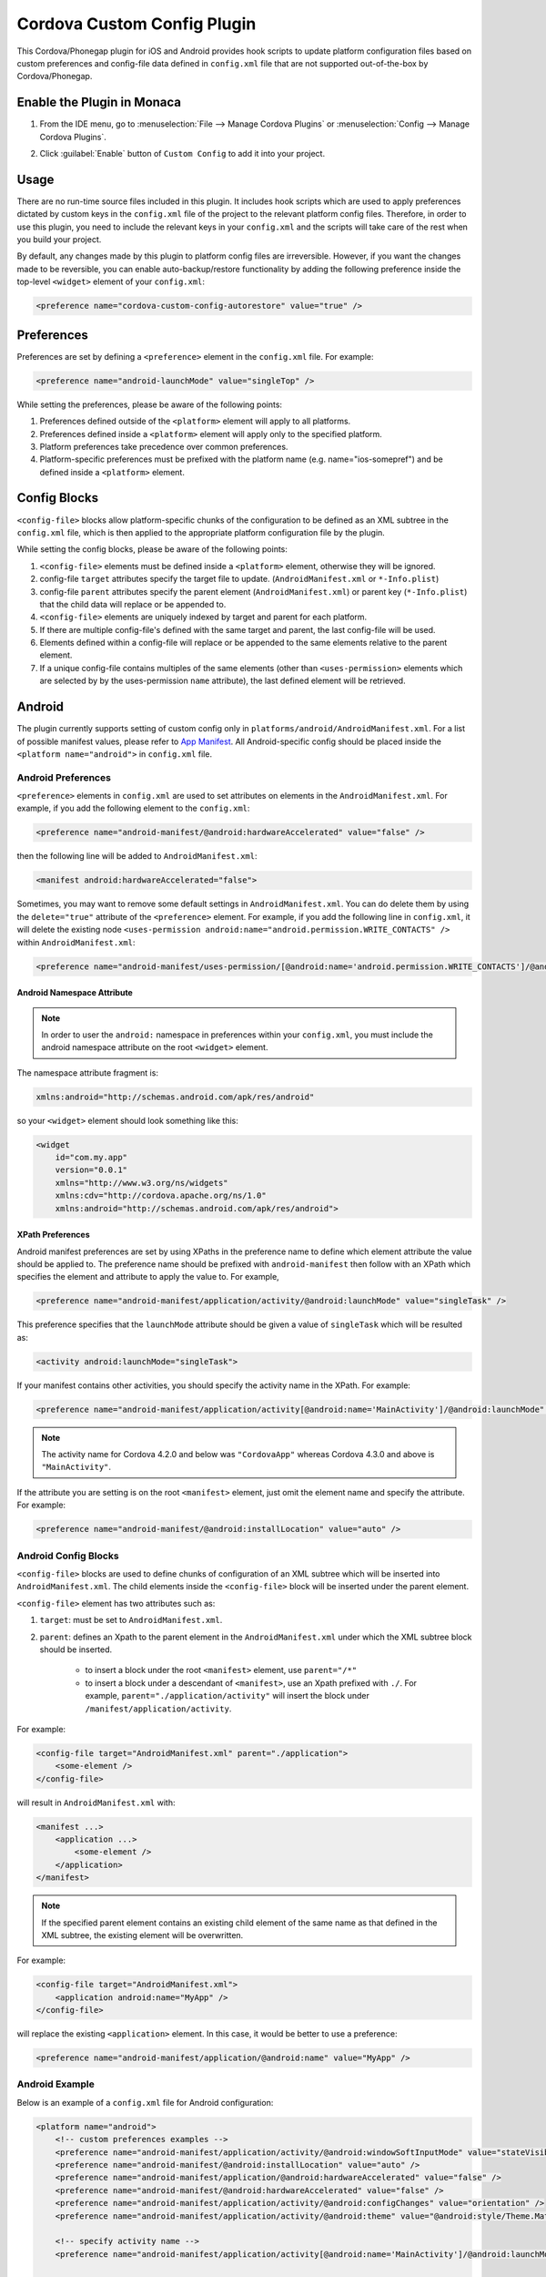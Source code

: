 .. _custom_config_plugin:

======================================================
Cordova Custom Config Plugin
======================================================


This Cordova/Phonegap plugin for iOS and Android provides hook scripts to update platform configuration files based on custom preferences and config-file data defined in ``config.xml`` file that are not supported out-of-the-box by Cordova/Phonegap.

Enable the Plugin in Monaca
================================

1. From the IDE menu, go to :menuselection:`File --> Manage Cordova Plugins` or :menuselection:`Config --> Manage Cordova Plugins`.

2. Click :guilabel:`Enable` button of ``Custom Config`` to add it into your project.

    .. image:: images/custom_config/1.png  
        :width: 700px


Usage
===========================

There are no run-time source files included in this plugin. It includes hook scripts which are used to apply preferences dictated by custom keys in the ``config.xml`` file of the project to the relevant platform config files. Therefore, in order to use this plugin, you need to include the relevant keys in your ``config.xml`` and the scripts will take care of the rest when you build your project.

By default, any changes made by this plugin to platform config files are irreversible. However, if you want the changes made to be reversible, you can enable auto-backup/restore functionality by adding the following preference inside the top-level ``<widget>`` element of your ``config.xml``:

.. code-block:: xml

    <preference name="cordova-custom-config-autorestore" value="true" />



Preferences
===========================

Preferences are set by defining a ``<preference>`` element in the ``config.xml`` file. For example:

.. code-block:: xml
    
    <preference name="android-launchMode" value="singleTop" />

While setting the preferences, please be aware of the following points:

1. Preferences defined outside of the ``<platform>`` element will apply to all platforms.
2. Preferences defined inside a ``<platform>`` element will apply only to the specified platform.
3. Platform preferences take precedence over common preferences.
4. Platform-specific preferences must be prefixed with the platform name (e.g. name="ios-somepref") and be defined inside a ``<platform>`` element.


Config Blocks
===========================

``<config-file>`` blocks allow platform-specific chunks of the configuration to be defined as an XML subtree in the ``config.xml`` file, which is then applied to the appropriate platform configuration file by the plugin.

While setting the config blocks, please be aware of the following points:

1. ``<config-file>`` elements must be defined inside a ``<platform>`` element, otherwise they will be ignored.
2. config-file ``target`` attributes specify the target file to update. (``AndroidManifest.xml`` or ``*-Info.plist``)
3. config-file ``parent`` attributes specify the parent element (``AndroidManifest.xml``) or parent key (``*-Info.plist``) that the child data will replace or be appended to.
4. ``<config-file>`` elements are uniquely indexed by target and parent for each platform.
5. If there are multiple config-file's defined with the same target and parent, the last config-file will be used.
6. Elements defined within a config-file will replace or be appended to the same elements relative to the parent element.
7. If a unique config-file contains multiples of the same elements (other than ``<uses-permission>`` elements which are selected by by the uses-permission ``name`` attribute), the last defined element will be retrieved.


Android
===========================

The plugin currently supports setting of custom config only in ``platforms/android/AndroidManifest.xml``. For a list of possible manifest values, please refer to `App Manifest <http://developer.android.com/guide/topics/manifest/manifest-intro.html>`_. All Android-specific config should be placed inside the ``<platform name="android">`` in ``config.xml`` file.


Android Preferences
^^^^^^^^^^^^^^^^^^^^^^^^^^

``<preference>`` elements in ``config.xml`` are used to set attributes on elements in the ``AndroidManifest.xml``. For example, if you add the following element to the ``config.xml``: 

.. code-block:: xml
    
    <preference name="android-manifest/@android:hardwareAccelerated" value="false" />

then the following line will be added to ``AndroidManifest.xml``: 

.. code-block:: xml

    <manifest android:hardwareAccelerated="false">

Sometimes, you may want to remove some default settings in ``AndroidManifest.xml``. You can do delete them by using the ``delete="true"`` attribute of the ``<preference>`` element. For example, if you add the following line in ``config.xml``, it will delete the existing node ``<uses-permission android:name="android.permission.WRITE_CONTACTS" />`` within ``AndroidManifest.xml``:

.. code-block:: xml

    <preference name="android-manifest/uses-permission/[@android:name='android.permission.WRITE_CONTACTS']/@android:name" delete="true" />


Android Namespace Attribute
---------------------------------------

.. note:: In order to user the ``android:`` namespace in preferences within your ``config.xml``, you must include the android namespace attribute on the root ``<widget>`` element. 

The namespace attribute fragment is:

.. code-block:: xml

    xmlns:android="http://schemas.android.com/apk/res/android"

so your ``<widget>`` element should look something like this:

.. code-block:: xml

    <widget
        id="com.my.app"
        version="0.0.1"
        xmlns="http://www.w3.org/ns/widgets"
        xmlns:cdv="http://cordova.apache.org/ns/1.0"
        xmlns:android="http://schemas.android.com/apk/res/android">


XPath Preferences
---------------------------------------

Android manifest preferences are set by using XPaths in the preference name to define which element attribute the value should be applied to. The preference name should be prefixed with ``android-manifest`` then follow with an XPath which specifies the element and attribute to apply the value to. For example,

.. code-block:: xml

    <preference name="android-manifest/application/activity/@android:launchMode" value="singleTask" />

This preference specifies that the ``launchMode`` attribute should be given a value of ``singleTask`` which will be resulted as:

.. code-block:: xml
    
    <activity android:launchMode="singleTask">


If your manifest contains other activities, you should specify the activity name in the XPath. For example:

.. code-block:: xml
    
    <preference name="android-manifest/application/activity[@android:name='MainActivity']/@android:launchMode" value="singleTask" />

.. note:: The activity name for Cordova 4.2.0 and below was ``"CordovaApp"`` whereas Cordova 4.3.0 and above is ``"MainActivity"``.

If the attribute you are setting is on the root ``<manifest>`` element, just omit the element name and specify the attribute. For example:

.. code-block:: xml
    
    <preference name="android-manifest/@android:installLocation" value="auto" />


Android Config Blocks
^^^^^^^^^^^^^^^^^^^^^^^^^^

``<config-file>`` blocks are used to define chunks of configuration of an XML subtree which will be inserted into ``AndroidManifest.xml``. The child elements inside the ``<config-file>`` block will be inserted under the parent element. 

``<config-file>`` element has two attributes such as:

1. ``target``: must be set to ``AndroidManifest.xml``.
2. ``parent``: defines an Xpath to the parent element in the ``AndroidManifest.xml`` under which the XML subtree block should be inserted.

    - to insert a block under the root ``<manifest>`` element, use ``parent="/*"``
    - to insert a block under a descendant of ``<manifest>``, use an Xpath prefixed with ``./``. For example, ``parent="./application/activity"`` will insert the block under ``/manifest/application/activity``.


For example:

.. code-block:: xml

    <config-file target="AndroidManifest.xml" parent="./application">
        <some-element />
    </config-file>

will result in ``AndroidManifest.xml`` with:

.. code-block:: xml

    <manifest ...>
        <application ...>
            <some-element />
        </application>
    </manifest>


.. note:: If the specified parent element contains an existing child element of the same name as that defined in the XML subtree, the existing element will be overwritten. 

For example:

.. code-block:: xml

    <config-file target="AndroidManifest.xml">
        <application android:name="MyApp" />
    </config-file>

will replace the existing ``<application>`` element. In this case, it would be better to use a preference:

.. code-block:: xml
    
    <preference name="android-manifest/application/@android:name" value="MyApp" />

Android Example
^^^^^^^^^^^^^^^^^^^^^^^^^^

Below is an example of a ``config.xml`` file for Android configuration:

.. code-block:: xml

    <platform name="android">
        <!-- custom preferences examples -->
        <preference name="android-manifest/application/activity/@android:windowSoftInputMode" value="stateVisible" />
        <preference name="android-manifest/@android:installLocation" value="auto" />
        <preference name="android-manifest/application/@android:hardwareAccelerated" value="false" />
        <preference name="android-manifest/@android:hardwareAccelerated" value="false" />
        <preference name="android-manifest/application/activity/@android:configChanges" value="orientation" />
        <preference name="android-manifest/application/activity/@android:theme" value="@android:style/Theme.Material" />

        <!-- specify activity name -->
        <preference name="android-manifest/application/activity[@android:name='MainActivity']/@android:launchMode" value="singleTask" />


        <!-- These preferences are actually available in Cordova by default although not currently documented -->
        <preference name="android-minSdkVersion" value="10" />
        <preference name="android-maxSdkVersion" value="22" />
        <preference name="android-targetSdkVersion" value="21" />

        <!-- Or you can use a config-file element for them -->
        <config-file target="AndroidManifest.xml" parent="/*">
            <uses-sdk android:maxSdkVersion="22" android:minSdkVersion="10" android:targetSdkVersion="21" />
        </config-file>


        <!-- custom config example -->
         <config-file target="AndroidManifest.xml" parent="/*">
            <supports-screens
                android:xlargeScreens="false"
                android:largeScreens="false"
                android:smallScreens="false" />

            <uses-permission android:name="android.permission.READ_CONTACTS" android:maxSdkVersion="15" />
            <uses-permission android:name="android.permission.WRITE_CONTACTS" />
        </config-file>
    </platform>


iOS
===========================

The plugin currently supports custom configuration of the project plist (``*-Info.plist``) using config blocks, and project settings (``project.pbxproj``) using preference elements. All iOS-specific config should be placed inside the ``<platform name="ios">`` in ``config.xml`` file.

iOS Preferences
^^^^^^^^^^^^^^^^^^^^^^^^^^

``<preference>`` elements in ``config.xml`` are used to set preferences in the ``*-Info.plist``. Preferences should be defined in the format: ``<preference name="ios-SOME_BLOCK_TYPE-SOME_KEY" value="SOME_VALUE" />``. For example:

.. code-block:: xml

    <preference name="ios-XCBuildConfiguration-ENABLE_BITCODE" value="NO" />


Build Configuration Preferences
---------------------------------------

Currently, ``XCBuildConfiguration`` is the only supported block type in the ``project.pbxproj``. However, there is no constraint on the list of keys for which values may be set.

If an entry already exists in an ``XCBuildConfiguration`` block for the specified key, the existing value will be overwritten with the specified value. If no entry exists in any ``XCBuildConfiguration`` block for the specified key, a new key entry will be created in each ``XCBuildConfiguration`` block with the specified value.

By default, values will be applied to both "Release" and "Debug" ``XCBuildConfiguration`` blocks. However, the block type can be specified by adding a ``buildType`` attribute to the ``<preference>`` element in the ``config.xml``. The value can be either ``debug`` or ``release``. For example:

.. code-block:: xml
    
    <preference name="ios-XCBuildConfiguration-IPHONEOS_DEPLOYMENT_TARGET" value="7.0" buildType="release" />

By default, both the key (preference name) and value will be quote-escaped when inserted into the ``XCBuildConfiguration`` block. For example:

.. code-block:: xml
    
    <preference name="ios-XCBuildConfiguration-IPHONEOS_DEPLOYMENT_TARGET" value="7.0" buildType="release" />

will appear in ``project.pbxproj`` as: 

.. code-block:: xml

    "IPHONEOS_DEPLOYMENT_TARGET" = "7.0";

The default quoting can be override by setting the ``quote`` attribute on the ``<preference>`` element. The valid values are:

- "none": don't quote key or value
- "key": quote key but not value
- "value": quote value but not key
- "both": quote both key and value

For example:

.. code-block:: xml

    <preference name="ios-XCBuildConfiguration-IPHONEOS_DEPLOYMENT_TARGET" value="7.0" buildType="release" quote="none" />

will appear in ``project.pbxproj`` as: 

.. code-block:: xml

    IPHONEOS_DEPLOYMENT_TARGET = 7.0;

.xcconfig files
---------------------------------------

Cordova uses ``.xcconfig`` files in ``/platforms/ios/cordova/`` to override Xcode project settings in ``project.pbxproj`` with build-type specific values. ``build.xcconfig`` is overriden by settings in ``build-debug.xcconfig`` and ``build-release.xcconfig`` for the corresponding build type.

When applying a custom preference, the plugin will look for an existing entry in the ``.xcconfig`` file that corresponds to the buildType attribute. 

- If buildType attribute is ``"debug"`` or ``"release"``, the plugin will look in ``build-debug.xcconfig`` or ``build-release.xcconfig`` respectively.
- If buildType is not specified or set to ``"none"``, the plugin will look in ``build.xcconfig``.

By default, if an entry is found in the ``.xcconfig`` file which corresponds to the custom preference name in the ``config.xml``, the value in the ``.xcconfig`` file will be overwritten with the value in the ``config.xml``. To prevent the plugin from overwriting the value of a specific preference in the corresponding ``.xcconfig`` file, set the preference attribute ``xcconfigEnforce="false"``. For example:

.. code-block:: xml

    <preference name="ios-XCBuildConfiguration-SOME_PREFERENCE" value="Some value" buildType="debug" xcconfigEnforce="false" />

If a preference value doesn't already exist in the corresponding ``.xcconfig`` file, you can force its addition by setting the preference attribute ``xcconfigEnforce="true"``. This will append it to the corresponding ``.xcconfig`` file. For example:

.. code-block:: xml

    <preference name="ios-XCBuildConfiguration-SOME_PREFERENCE" value="Some value" buildType="debug" xcconfigEnforce="true" />

A backup copy of any modified ``.xcconfig`` file will be made in ``plugins/cordova-custom-config/backup/ios``. By default, these backups will be restored prior to the next prepare operation. Auto-restore of the backups can be disabled by setting ``<preference name="cordova-custom-config-autorestore" value="false" />`` in the ``config.xml``.

Preference names and values will not be quote-escaped in ``.xcconfig`` files, so the ``quote`` attribute has no effect on them.


CODE_SIGN_IDENTITY preferences
---------------------------------------

Cordova places its default CODE_SIGN_IDENTITY for Release builds in build-release.xcconfig but for Debug builds in ``build.xcconfig``. 

If you set a CODE_SIGN_IDENTITY preference in the ``config.xml`` with ``buildType="release"``, the plugin will overwrite the defaults in ``build-release.xcconfig``. For example:

.. code-block:: xml

    <preference name="ios-XCBuildConfiguration-CODE\_SIGN\_IDENTITY" value="iPhone Distribution: My Release Profile (A1B2C3D4)" buildType="release" />

If you set a CODE_SIGN_IDENTITY preference in the ``config.xml`` with ``buildType="debug"``, the plugin will overwrite the defaults in ``build.xcconfig``. For example:

.. code-block:: xml

    <preference name="ios-XCBuildConfiguration-CODE\_SIGN\_IDENTITY" value="iPhone Distribution: My Debug Profile (A1B2C3D4)" buildType="debug" />

You can prevent the CODE_SIGN_IDENTITY preferences being overwritten by setting ``xcconfigEnforce="false"``. For example:

.. code-block:: xml

    <preference name="ios-XCBuildConfiguration-CODE\_SIGN\_IDENTITY" value="iPhone Distribution: My Release Profile (A1B2C3D4)" buildType="release" xcconfigEnforce="false" />

You can force the plugin to add a new entry for CODE_SIGN_IDENTITY preference with ``buildType="debug"`` to ``build-debug.xcconfig``, rather than overwriting the defaults in ``build.xcconfig`` by setting ``xcconfigEnforce="true"``. This will still override the defaults in ``build.xcconfig``, because ``build-debug.xcconfig`` overrides ``build.xcconfig``. For example:

.. code-block:: xml

    <preference name="ios-XCBuildConfiguration-CODE\_SIGN\_IDENTITY" value="iPhone Distribution: My Debug Profile (A1B2C3D4)" buildType="debug" xcconfigEnforce="true" />

iOS Config Blocks
^^^^^^^^^^^^^^^^^^^^^^^^^^

``<config-file>`` elements are currently only used to set preferences in the project ``.plist`` file (``platforms/ios/{PROJECT_NAME}/{PROJECT_NAME}-Info.plist``). This element has 3 attributes such as:

1. ``target``: should be set to ``*-Info.plist``.
2. ``platform``: should be set to ``ios``.
3. ``parent``: is used to determine which key name to use for the custom preference. 

For example:

.. code-block:: xml

    <config-file platform="ios" target="*-Info.plist" parent="NSLocationAlwaysUsageDescription">


will result in ``{PROJECT_NAME}-Info.plist`` as:

.. code-block:: xml
    
    <plist version="1.0">
        <dict>
            <key>NSLocationAlwaysUsageDescription</key>
        </dict>
    </plist>


The value of the preference is set by the child elements of the ``<config-file>`` element. These will appear directly below the preference ``<key>`` in the ``.plist`` file.

For example:

.. code-block:: xml

    <config-file platform="ios" target="*-Info.plist" parent="NSLocationAlwaysUsageDescription"> 
        <string>
            This app requires constant access to your location in order to track your position, even when the screen is off.
        </string> 
    </config-file>

will appear in the ``plist`` file as:

.. code-block:: xml

    <key>
        NSLocationAlwaysUsageDescription
    </key> 
    <string>
        This app requires constant access to your location in order to track your position, even when the screen is off.
    </string>

iOS Example
^^^^^^^^^^^^^^^^^^^^^^^^^^

Below is an example of a ``config.xml`` file for iOS configuration:

.. code-block:: xml

    <platform name="ios">

        <!-- Set ENABLE_BITCODE to YES in XCode project file override NO value in /ios/cordova/build.xcconfig -->
        <preference name="ios-XCBuildConfiguration-ENABLE_BITCODE" value="YES" />

        <!-- Set deploy target SDKs for release and debug builds -->
        <preference name="ios-XCBuildConfiguration-IPHONEOS_DEPLOYMENT_TARGET" value="9.1" buildType="debug" quote="none" />
        <preference name="ios-XCBuildConfiguration-IPHONEOS_DEPLOYMENT_TARGET" value="7.0" buildType="release" />

        <!-- Custom code signing profiles (overriding those in /ios/cordova/*.xcconfig -->
        <preference name="ios-XCBuildConfiguration-CODE\_SIGN\_IDENTITY" value="iPhone Developer: Dave Alden (8VUQ6DYDLL)" buildType="debug" xcconfigEnforce="true" />
        <preference name="ios-XCBuildConfiguration-CODE\_SIGN\_IDENTITY[sdk=iphoneos*]" value="iPhone Developer: Dave Alden (8VUQ6DYDLL)" buildType="debug" />
        <preference name="ios-XCBuildConfiguration-CODE\_SIGN\_IDENTITY[sdk=iphoneos9.1]" value="iPhone Developer: Dave Alden (8VUQ6DYDLL)" buildType="debug" />
        <preference name="ios-XCBuildConfiguration-CODE\_SIGN\_IDENTITY" value="iPhone Distribution: Working Edge Ltd (556F3DRHUD)" buildType="release" xcconfigEnforce="false" />
        <preference name="ios-XCBuildConfiguration-CODE\_SIGN\_IDENTITY[sdk=iphoneos*]" value="iPhone Distribution: Working Edge Ltd (556F3DRHUD)" buildType="release" />
        <preference name="ios-XCBuildConfiguration-CODE\_SIGN\_IDENTITY[sdk=iphoneos9.1]" value="iPhone Distribution: Working Edge Ltd (556F3DRHUD)" buildType="release" />

        <!-- Set orientation on iPhone -->
        <config-file platform="ios" target="*-Info.plist" parent="UISupportedInterfaceOrientations">
            <array>
                <string>UIInterfaceOrientationPortrait</string>
                <string>UIInterfaceOrientationPortraitUpsideDown</string>
            </array>
        </config-file>

        <!-- Set orientation on iPad -->
        <config-file platform="ios" target="*-Info.plist" parent="UISupportedInterfaceOrientations~ipad">
            <array>
                <string>UIInterfaceOrientationPortrait</string>
                <string>UIInterfaceOrientationPortraitUpsideDown</string>
            </array>
        </config-file>

        <!-- Set background location mode -->
        <config-file platform="ios" target="*-Info.plist" parent="UIBackgroundModes">
            <array>
                <string>location</string>
            </array>
        </config-file>

        <!-- Set message displayed when app requests constant location updates -->
        <config-file platform="ios" target="*-Info.plist" parent="NSLocationAlwaysUsageDescription">
            <string>This app requires constant access to your location in order to track your position, even when the screen is off.</string>
        </config-file>

        <!-- Set message displayed when app requests foreground location updates -->
        <config-file platform="ios" target="*-Info.plist" parent="NSLocationWhenInUseUsageDescription">
            <string>This app will now only track your location when the screen is on and the app is displayed.</string>
        </config-file>

        <!-- Allow arbitrary loading of resources over HTTP on iOS9 -->
        <config-file platform="ios" target="*-Info.plist" parent="NSAppTransportSecurity">
            <dict>
                <key>NSAllowsArbitraryLoads</key>
                <true/>
            </dict>
        </config-file>
    </platform>

Plugin Preferences
===========================

The plugin supports some preferences which are used to customise the behaviour of the plugin. Each preference name is prefixed with ``cordova-custom-config`` to avoid name clashes. For example:

.. code-block:: xml

    <preference name="cordova-custom-config-autorestore" value="true" />

The following preferences are currently supported:

- ``cordova-custom-config-autorestore``: (set to ``false`` by default) if set to ``true``, the plugin will restore a backup of platform configuration files taken at plugin installation time.
- ``cordova-custom-config-stoponerror``: (set to ``false`` by default) if set to ``true`` and an error occurs while updating config for a given platform during a ``prepare`` operation, the error will cause the ``prepare`` operation to fail. If false, the plugin will log the error but will proceed and attempt to update any other platforms, before allowing the prepare operation to continue.



.. seealso::

  *See Also*

  - :ref:`third_party_cordova_index`
  - :ref:`cordova_core_plugins`